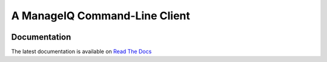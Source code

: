 ==============================
A ManageIQ Command-Line Client
==============================

|docs-badge|

Documentation
-------------

The latest documentation is available on
`Read The Docs <https://rhpit-manageiq-cli.readthedocs-hosted.com/en/latest/>`_

.. badge aliases
.. format based on https://github.com/rtfd/readthedocs.org/blob/master/README.rst

.. |docs-badge| image:: https://readthedocs.com/projects/rhpit-manageiq-cli/badge/?version=latest
    :alt: Documentation Status
    :scale: 100%
    :target: https://rhpit-manageiq-cli.readthedocs-hosted.com/en/latest/
